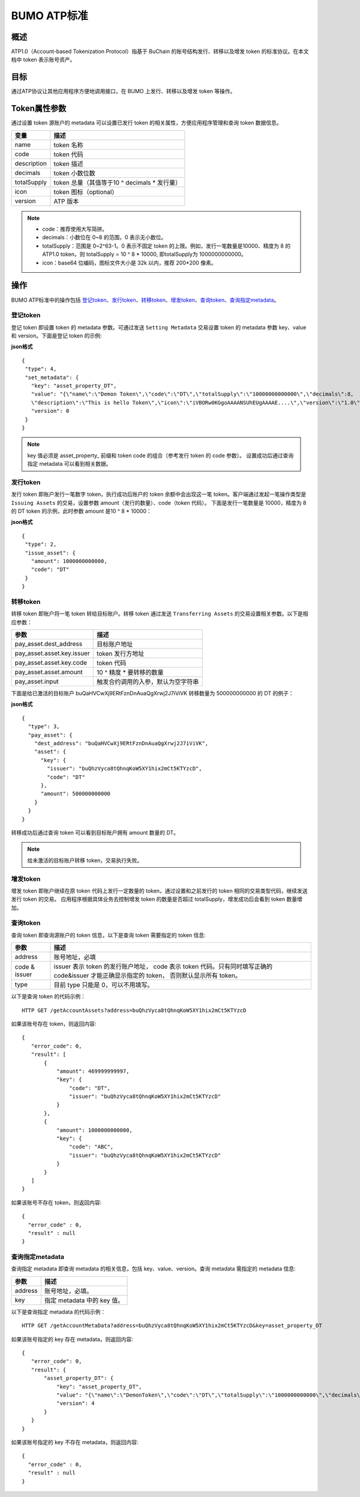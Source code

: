 BUMO ATP标准
============

概述
----

ATP1.0（Account-based Tokenization Protocol）指基于 BuChain 的账号结构发行、转移以及增发 token 的标准协议。在本文档中 token 表示账号资产。

目标
--------

通过ATP协议让其他应用程序方便地调用接口，在 BUMO 上发行、转移以及增发 token 等操作。

Token属性参数
-------------

通过设置 token 源账户的 metadata 可以设置已发行 token 的相关属性，方便应用程序管理和查询 token 数据信息。

+--------------+----------------------------------------------+
| 变量         | 描述                                         |
+==============+==============================================+
| name         | token 名称                                   |
+--------------+----------------------------------------------+
| code         | token 代码                                   |
+--------------+----------------------------------------------+
| description  | token 描述                                   |
+--------------+----------------------------------------------+
| decimals     | token 小数位数                               |
+--------------+----------------------------------------------+
| totalSupply  | token 总量（其值等于10 ^ decimals * 发行量） |
+--------------+----------------------------------------------+
| icon         | token 图标（optional）                       |	
+--------------+----------------------------------------------+	
| version      | ATP 版本                                     |
+--------------+----------------------------------------------+ 

.. note:: 

 - code：推荐使用大写简拼。
 - decimals：小数位在 0~8 的范围，0 表示无小数位。
 - totalSupply：范围是 0~2^63-1。0 表示不固定 token 的上限。例如，发行一笔数量是10000、精度为 8 的ATP1.0 token，则 totalSupply = 10 ^ 8 * 10000, 即totalSupply为 1000000000000。
 - icon：base64 位编码，图标文件大小是 32k 以内，推荐 200*200 像素。

操作
--------

BUMO ATP标准中的操作包括 `登记token`_、`发行token`_、`转移token`_、`增发token`_、`查询token`_、`查询指定metadata`_。

登记token
^^^^^^^^^^

登记 token 即设置 token 的 metadata 参数。可通过发送 ``Setting Metadata`` 交易设置 token 的 metadata 参数 key、value 和 version。下面是登记 token 的示例:

**json格式**

::

 {
  "type": 4,
  "set_metadata": {
    "key": "asset_property_DT",
    "value": "{\"name\":\"Demon Token\",\"code\":\"DT\",\"totalSupply\":\"10000000000000\",\"decimals\":8,
    \"description\":\"This is hello Token\",\"icon\":\"iVBORw0KGgoAAAANSUhEUgAAAAE....\",\"version\":\"1.0\"}",
    "version": 0
  }
 }

.. note::

 key 值必须是 asset_property_ 前缀和 token code 的组合（参考发行 token 的 code 参数）。
 设置成功后通过查询指定 metadata 可以看到相关数据。

发行token
^^^^^^^^^^

发行 token 即账户发行一笔数字 token，执行成功后账户的 token 余额中会出现这一笔 token。客户端通过发起一笔操作类型是 ``Issuing Assets`` 的交易，设置参数 amount（发行的数量）、code（token 代码）。
下面是发行一笔数量是 10000，精度为 8 的 DT token 的示例，此时参数 amount 是10 ^ 8 * 10000：

**json格式**

::

 {
  "type": 2,
  "issue_asset": {
    "amount": 1000000000000,
    "code": "DT"
  }
 }

转移token
^^^^^^^^^

转移 token 即账户将一笔 token 转给目标账户。转移 token 通过发送 ``Transferring Assets`` 的交易设置相关参数。以下是相应参数：

+----------------------------------+------------------------------------+
| 参数                             | 描述                               |
+==================================+====================================+
| pay_asset.dest_address           | 目标账户地址                       |
+----------------------------------+------------------------------------+
| pay_asset.asset.key.issuer       | token 发行方地址                   |
+----------------------------------+------------------------------------+
| pay_asset.asset.key.code         | token 代码                         |
+----------------------------------+------------------------------------+
| pay_asset.asset.amount           | 10 ^ 精度 * 要转移的数量           |
+----------------------------------+------------------------------------+
| pay_asset.input                  | 触发合约调用的入参，默认为空字符串 |
+----------------------------------+------------------------------------+


下面是给已激活的目标账户 buQaHVCwXj9ERtFznDnAuaQgXrwj2J7iViVK 转移数量为 500000000000 的 DT 的例子：

**json格式**

::

    {
      "type": 3,
      "pay_asset": {
        "dest_address": "buQaHVCwXj9ERtFznDnAuaQgXrwj2J7iViVK",
        "asset": {
          "key": {
            "issuer": "buQhzVyca8tQhnqKoW5XY1hix2mCt5KTYzcD",
            "code": "DT"
          },
          "amount": 500000000000
        }
      }
    }

转移成功后通过查询 token 可以看到目标账户拥有 amount 数量的 DT。

.. note:: 给未激活的目标账户转移 token，交易执行失败。

增发token
^^^^^^^^^

增发 token 即账户继续在原 token 代码上发行一定数量的 token，通过设置和之前发行的 token 相同的交易类型代码，继续发送发行 token 的交易。
应用程序根据具体业务去控制增发 token 的数量是否超过 totalSupply，增发成功后会看到 token 数量增加。

查询token
^^^^^^^^^^

查询 token 即查询源账户的 token 信息，以下是查询 token 需要指定的 token 信息:

+----------------------------------+---------------------------------------------------+
| 参数                             | 描述                                              |
+==================================+===================================================+
| address                          | 账号地址，必填                                    |
+----------------------------------+---------------------------------------------------+
| code &                           | issuer 表示 token 的发行账户地址，                |
| issuer                           | code 表示 token 代码。只有同时填写正确的          |
|                                  | code&issuer 才能正确显示指定的 token，            |
|                                  | 否则默认显示所有 token。                          |
+----------------------------------+---------------------------------------------------+
| type                             | 目前 type 只能是 0，可以不用填写。                |
+----------------------------------+---------------------------------------------------+

以下是查询 token 的代码示例：


::

 HTTP GET /getAccountAssets?address=buQhzVyca8tQhnqKoW5XY1hix2mCt5KTYzcD




如果该账号存在 token，则返回内容:

::

 
 {
    "error_code": 0,
    "result": [
        {
            "amount": 469999999997,
            "key": {
                "code": "DT",
                "issuer": "buQhzVyca8tQhnqKoW5XY1hix2mCt5KTYzcD"
            }
        },
        {
            "amount": 1000000000000,
            "key": {
                "code": "ABC",
                "issuer": "buQhzVyca8tQhnqKoW5XY1hix2mCt5KTYzcD"
            }
        }
    ]
 }

如果该账号不存在 token，则返回内容:

::

 {
   "error_code" : 0,
   "result" : null
 }

查询指定metadata
^^^^^^^^^^^^^^^^^

查询指定 metadata 即查询 metadata 的相关信息，包括 key、value、version。查询 metadata 需指定的 metadata 信息:

+----------------------------------+---------------------------------------------------+
| 参数                             | 描述                                              |
+==================================+===================================================+
| address                          | 账号地址，必填。                                  |
+----------------------------------+---------------------------------------------------+
| key                              | 指定 metadata 中的 key 值。                       |
+----------------------------------+---------------------------------------------------+

以下是查询指定 metadata 的代码示例：

::

 HTTP GET /getAccountMetaData?address=buQhzVyca8tQhnqKoW5XY1hix2mCt5KTYzcD&key=asset_property_DT


如果该账号指定的 key 存在 metadata，则返回内容:

::

 {
    "error_code": 0,
    "result": {
        "asset_property_DT": {
            "key": "asset_property_DT",
            "value": "{\"name\":\"DemonToken\",\"code\":\"DT\",\"totalSupply\":\"1000000000000\",\"decimals\":8,\"description\":\"This is hello Token\",\"icon\":\"iVBORw0KGgoAAAANSUhEUgAAAAE\",\"version\":\"1.0\"}",
            "version": 4
        }
    }
 }

如果该账号指定的 key 不存在 metadata，则返回内容:

::

 {
   "error_code" : 0,
   "result" : null
 }
